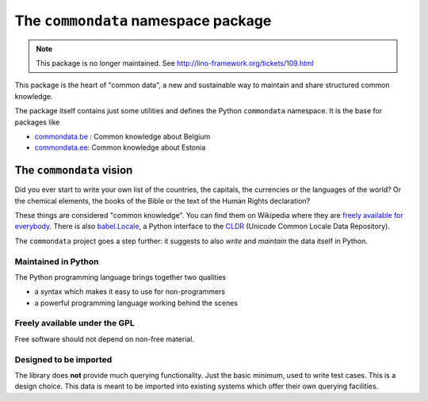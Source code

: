 ====================================
The ``commondata`` namespace package
====================================

.. note::

  This package is no longer maintained.
  See http://lino-framework.org/tickets/109.html

.. module:: commondata

This package is the heart of "common data", a new and sustainable way
to maintain and share structured common knowledge.

The package itself contains just some utilities and defines the Python
``commondata`` namespace. It is the base for packages like 

- `commondata.be <https://github.com/lsaffre/commondata-be>`_ : 
  Common knowledge about Belgium
- `commondata.ee <https://github.com/lsaffre/commondata-ee>`_: 
  Common knowledge about Estonia

The ``commondata`` vision
=========================

Did you ever start to write your own list of the countries, the
capitals, the currencies or the languages of the world? Or the
chemical elements, the books of the Bible or the text of the Human
Rights declaration?

These things are considered "common knowledge".  You can find them on
Wikipedia where they are `freely available for everybody
<https://www.mediawiki.org/wiki/API>`_.  There is also `babel.Locale
<http://babel.pocoo.org/docs/locale/>`_, a Python interface to the
`CLDR <http://cldr.unicode.org/>`_ (Unicode Common Locale Data
Repository).

The ``commondata`` project goes a step further: it suggests to also
*write* and *maintain* the data itself in Python.

Maintained in Python
--------------------

The Python programming language brings together two qualities 

- a syntax which makes it easy to use for non-programmers
- a powerful programming language working behind the scenes


Freely available under the GPL
------------------------------

Free software should not depend on non-free material.

Designed to be imported
-----------------------

The library does **not** provide much querying functionality.  Just
the basic minimum, used to write test cases.  This is a design
choice. This data is meant to be imported into existing systems which
offer their own querying facilities.

